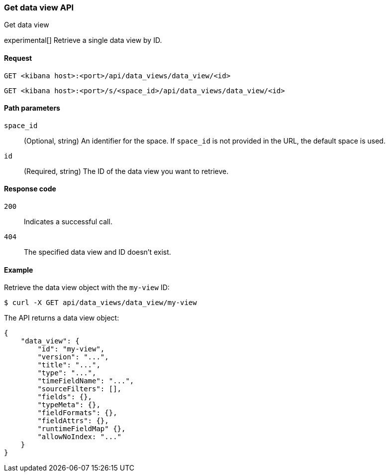 [[data-views-api-get]]
=== Get data view API
++++
<titleabbrev>Get data view</titleabbrev>
++++

experimental[] Retrieve a single data view by ID.

[float]
[[data-views-api-get-request]]
==== Request

`GET <kibana host>:<port>/api/data_views/data_view/<id>`

`GET <kibana host>:<port>/s/<space_id>/api/data_views/data_view/<id>`

[float]
[[data-views-api-get-params]]
==== Path parameters

`space_id`::
(Optional, string) An identifier for the space. If `space_id` is not provided in the URL, the default space is used.

`id`::
(Required, string) The ID of the data view you want to retrieve.

[float]
[[data-views-api-get-codes]]
==== Response code

`200`::
Indicates a successful call.

`404`::
The specified data view and ID doesn't exist.

[float]
[[data-views-api-get-example]]
==== Example

Retrieve the data view object with the `my-view` ID:

[source,sh]
--------------------------------------------------
$ curl -X GET api/data_views/data_view/my-view
--------------------------------------------------
// KIBANA

The API returns a data view object:

[source,sh]
--------------------------------------------------
{
    "data_view": {
        "id": "my-view",
        "version": "...",
        "title": "...",
        "type": "...",
        "timeFieldName": "...",
        "sourceFilters": [],
        "fields": {},
        "typeMeta": {},
        "fieldFormats": {},
        "fieldAttrs": {},
        "runtimeFieldMap" {},
        "allowNoIndex: "..."
    }
}
--------------------------------------------------
